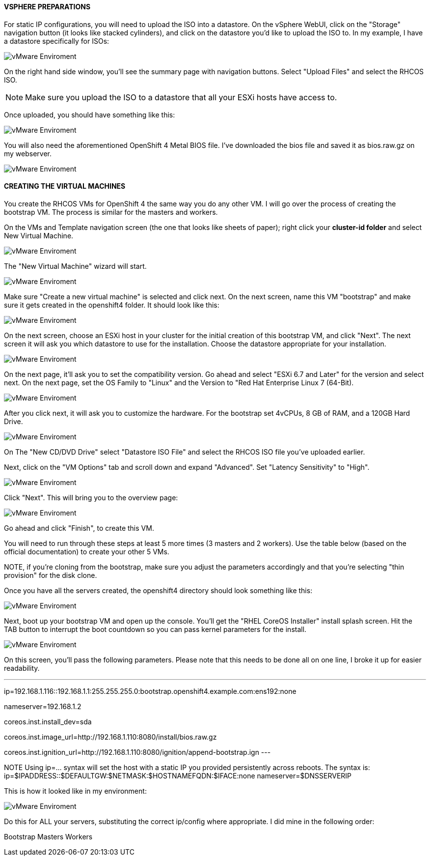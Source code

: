 #### VSPHERE PREPARATIONS

For static IP configurations, you will need to upload the ISO into a datastore. On the vSphere WebUI, click on the "Storage" navigation button (it looks like stacked cylinders), and click on the datastore you'd like to upload the ISO to. In my example, I have a datastore specifically for ISOs:

image::images/vmware01.png[vMware Enviroment]

On the right hand side window, you'll see the summary page with navigation buttons. Select "Upload Files" and select the RHCOS ISO.

NOTE: Make sure you upload the ISO to a datastore that all your ESXi hosts have access to.

Once uploaded, you should have something like this:

image::images/vmware01.png[vMware Enviroment]

You will also need the aforementioned OpenShift 4 Metal BIOS file. I've downloaded the bios file and saved it as bios.raw.gz on my webserver.

image::images/vmware03.png[vMware Enviroment]


#### CREATING THE VIRTUAL MACHINES

You create the RHCOS VMs for OpenShift 4 the same way you do any other VM. I will go over the process of creating the bootstrap VM. The process is similar for the masters and workers.

On the VMs and Template navigation screen (the one that looks like sheets of paper); right click your **cluster-id folder** and select New Virtual Machine.

image::images/vmwareVM01.png[vMware Enviroment]

The "New Virtual Machine" wizard will start.

image::images/vmwareVM02.png[vMware Enviroment]

Make sure "Create a new virtual machine" is selected and click next. On the next screen, name this VM "bootstrap" and make sure it gets created in the openshift4 folder. It should look like this:

image::images/vmwareVM03.png[vMware Enviroment]

On the next screen, choose an ESXi host in your cluster for the initial creation of this bootstrap VM, and click "Next". The next screen it will ask you which datastore to use for the installation. Choose the datastore appropriate for your installation.

image::images/vmwareVM04.png[vMware Enviroment]

On the next page, it'll ask you to set the compatibility version. Go ahead and select "ESXi 6.7 and Later" for the version and select next. On the next page, set the OS Family to "Linux" and the Version to "Red Hat Enterprise Linux 7 (64-Bit).

image::images/vmwareVM05.png[vMware Enviroment]

After you click next, it will ask you to customize the hardware. For the bootstrap set 4vCPUs, 8 GB of RAM, and a 120GB Hard Drive.

image::images/vmwareVM06.png[vMware Enviroment]

On The "New CD/DVD Drive" select "Datastore ISO File" and select the RHCOS ISO file you've uploaded earlier.

Next, click on the "VM Options" tab and scroll down and expand "Advanced". Set "Latency Sensitivity" to "High".

image::images/vmwareVM07.png[vMware Enviroment]

Click "Next". This will bring you to the overview page:

image::images/vmwareVM08.png[vMware Enviroment]

Go ahead and click "Finish", to create this VM.

You will need to run through these steps at least 5 more times (3 masters and 2 workers). Use the table below (based on the official documentation) to create your other 5 VMs.

[table id=2 /]

NOTE, if you're cloning from the bootstrap, make sure you adjust the parameters accordingly and that you're selecting "thin provision" for the disk clone.

Once you have all the servers created, the openshift4 directory should look something like this:

image::images/vmwareVM09.png[vMware Enviroment]

Next, boot up your bootstrap VM and open up the console. You'll get the "RHEL CoreOS Installer" install splash screen. Hit the TAB button to interrupt the boot countdown so you can pass kernel parameters for the install.

image::images/vmwareVM10.png[vMware Enviroment]

On this screen, you'll pass the following parameters. Please note that this needs to be done all on one line, I broke it up for easier readability.

---
ip=192.168.1.116::192.168.1.1:255.255.255.0:bootstrap.openshift4.example.com:ens192:none

nameserver=192.168.1.2

coreos.inst.install_dev=sda

coreos.inst.image_url=http://192.168.1.110:8080/install/bios.raw.gz

coreos.inst.ignition_url=http://192.168.1.110:8080/ignition/append-bootstrap.ign
---

NOTE Using ip=... syntax will set the host with a static IP you provided persistently across reboots. 
The syntax is: ip=$IPADDRESS::$DEFAULTGW:$NETMASK:$HOSTNAMEFQDN:$IFACE:none nameserver=$DNSSERVERIP

This is how it looked like in my environment:

image::images/vmwareVM11.png[vMware Enviroment]

Do this for ALL your servers, substituting the correct ip/config where appropriate. I did mine in the following order:

Bootstrap
Masters
Workers